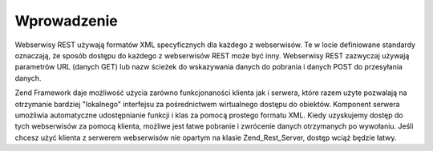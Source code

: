 .. _zend.rest.introduction:

Wprowadzenie
============

Webserwisy REST używają formatów XML specyficznych dla każdego z webserwisów. Te w locie definiowane standardy
oznaczają, że sposób dostępu do każdego z webserwisów REST może być inny. Webserwisy REST zazwyczaj
używają parametrów URL (danych GET) lub nazw ścieżek do wskazywania danych do pobrania i danych POST do
przesyłania danych.

Zend Framework daje możliwość użycia zarówno funkcjonaności klienta jak i serwera, które razem użyte
pozwalają na otrzymanie bardziej "lokalnego" interfejsu za pośrednictwem wirtualnego dostępu do obiektów.
Komponent serwera umożliwia automatyczne udostępnianie funkcji i klas za pomocą prostego formatu XML. Kiedy
uzyskujemy dostęp do tych webserwisów za pomocą klienta, możliwe jest łatwe pobranie i zwrócenie danych
otrzymanych po wywołaniu. Jeśli chcesz użyć klienta z serwerem webserwisów nie opartym na klasie
Zend_Rest_Server, dostęp wciąż będzie łatwy.


